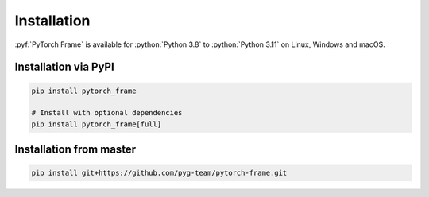 Installation
============

:pyf:`PyTorch Frame` is available for :python:`Python 3.8` to :python:`Python 3.11` on Linux, Windows and macOS.

Installation via PyPI
---------------------

.. code-block:: none

   pip install pytorch_frame

   # Install with optional dependencies
   pip install pytorch_frame[full]


Installation from master
------------------------

.. code-block:: none

    pip install git+https://github.com/pyg-team/pytorch-frame.git
